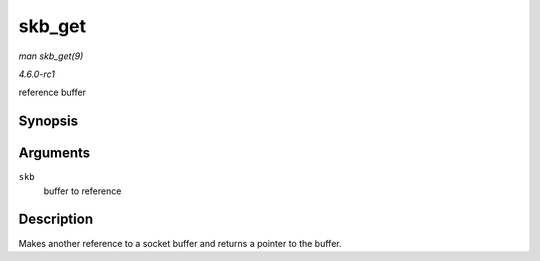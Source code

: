 
.. _API-skb-get:

=======
skb_get
=======

*man skb_get(9)*

*4.6.0-rc1*

reference buffer


Synopsis
========

.. c:function:: struct sk_buff ⋆ skb_get( struct sk_buff * skb )

Arguments
=========

``skb``
    buffer to reference


Description
===========

Makes another reference to a socket buffer and returns a pointer to the buffer.
